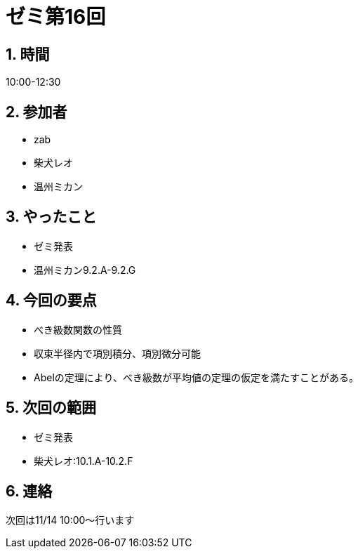= ゼミ第16回
:page-author: shiba
:page-layout: post
:page-categories:  [ "Analysis_I_2020"]
:page-tags: ["議事録"]
:page-image: assets/images/Analysis_I.png
:page-permalink: Analysis_I_2020/seminar-16
:sectnums:
:sectnumlevels: 2
:dummy: {counter2:section:0}

## 時間

10:00-12:30

## 参加者

- zab
- 柴犬レオ
- 温州ミカン

## やったこと

- ゼミ発表
  - 温州ミカン9.2.A-9.2.G

## 今回の要点

- べき級数関数の性質
- 収束半径内で項別積分、項別微分可能
- Abelの定理により、べき級数が平均値の定理の仮定を満たすことがある。

## 次回の範囲

- ゼミ発表
  - 柴犬レオ:10.1.A-10.2.F

## 連絡

次回は11/14 10:00～行います
